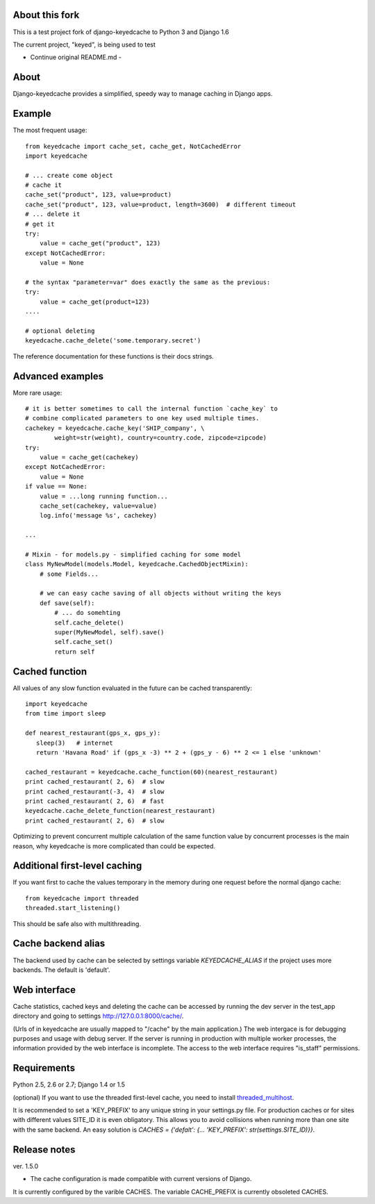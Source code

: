 About this fork
---------------
This is a test project fork of django-keyedcache to Python 3 and Django 1.6

The current project, "keyed", is being used to test


- Continue original README.md -


About
-----

Django-keyedcache provides a simplified, speedy way to manage caching in Django apps.

Example
-------
The most frequent usage::

    from keyedcache import cache_set, cache_get, NotCachedError
    import keyedcache

    # ... create come object
    # cache it
    cache_set("product", 123, value=product)
    cache_set("product", 123, value=product, length=3600)  # different timeout
    # ... delete it
    # get it
    try:
        value = cache_get("product", 123)
    except NotCachedError:
        value = None

    # the syntax "parameter=var" does exactly the same as the previous:
    try:
        value = cache_get(product=123)
    ....

    # optional deleting
    keyedcache.cache_delete('some.temporary.secret')

The reference documentation for these functions is their docs strings.

Advanced examples
-----------------
More rare usage::

    # it is better sometimes to call the internal function `cache_key` to
    # combine complicated parameters to one key used multiple times.
    cachekey = keyedcache.cache_key('SHIP_company', \
            weight=str(weight), country=country.code, zipcode=zipcode)
    try:
        value = cache_get(cachekey)
    except NotCachedError:
        value = None
    if value == None:
        value = ...long running function...
        cache_set(cachekey, value=value)
        log.info('message %s', cachekey)

    ...

    # Mixin - for models.py - simplified caching for some model
    class MyNewModel(models.Model, keyedcache.CachedObjectMixin):
        # some Fields...

        # we can easy cache saving of all objects without writing the keys
        def save(self):
            # ... do somehting
            self.cache_delete()
            super(MyNewModel, self).save()
            self.cache_set()
            return self


Cached function
---------------

All values of any slow function evaluated in the future can be cached transparently::

    import keyedcache
    from time import sleep

    def nearest_restaurant(gps_x, gps_y):
       sleep(3)   # internet
       return 'Havana Road' if (gps_x -3) ** 2 + (gps_y - 6) ** 2 <= 1 else 'unknown'

    cached_restaurant = keyedcache.cache_function(60)(nearest_restaurant)
    print cached_restaurant( 2, 6)  # slow
    print cached_restaurant(-3, 4)  # slow
    print cached_restaurant( 2, 6)  # fast
    keyedcache.cache_delete_function(nearest_restaurant)
    print cached_restaurant( 2, 6)  # slow

Optimizing to prevent concurrent multiple calculation of the same function
value by concurrent processes is the main reason, why keyedcache is more
complicated than could be expected.


Additional first-level caching
------------------------------

If you want first to cache the values temporary in the memory during one request
before the normal django cache::

    from keyedcache import threaded
    threaded.start_listening()

This should be safe also with multithreading.


Cache backend alias
-------------------

The backend used by cache can be selected by settings variable `KEYEDCACHE_ALIAS`
if the project uses more backends. The default is 'default'.

Web interface
-------------

Cache statistics, cached keys and deleting the cache can be accessed by running the dev
server in the test_app directory and going to settings http://127.0.0.1:8000/cache/.

(Urls of in keyedcache are usually mapped to "/cache" by the main application.)
The web intergace is for debugging purposes and usage with debug server.
If the server is running in production with multiple worker processes,
the information provided by the web interface is incomplete. The access
to the web interface requires "is_staff" permissions.

Requirements
------------

Python 2.5, 2.6 or 2.7; Django 1.4 or 1.5

(optional) If you want to use the threaded first-level cache, you need to install `threaded_multihost`_.

It is recommended to set a 'KEY_PREFIX' to any unique string in your settings.py file.
For production caches or for sites with different values SITE_ID it is even obligatory.
This allows you to avoid collisions when running more than one site with the same backend.
An easy solution is `CACHES = {'defalt': {... 'KEY_PREFIX': str(settings.SITE_ID)}}`.

.. _`threaded_multihost`: http://bitbucket.org/bkroeze/django-threaded-multihost/

Release notes
-------------
ver. 1.5.0

* The cache configuration is made compatible with current versions of Django.
It is currently configured by the varible CACHES. The variable CACHE_PREFIX
is currently obsoleted 
CACHES.
